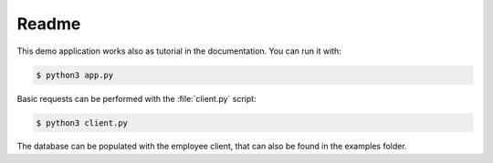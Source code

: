 Readme
======

This demo application works also as tutorial in the documentation. You can
run it with:

.. code-block:: bash

    $ python3 app.py

Basic requests can be performed with the :file:`client.py` script:

.. code-block:: bash

    $ python3 client.py

The database can be populated with the employee client, that can also
be found in the examples folder.
